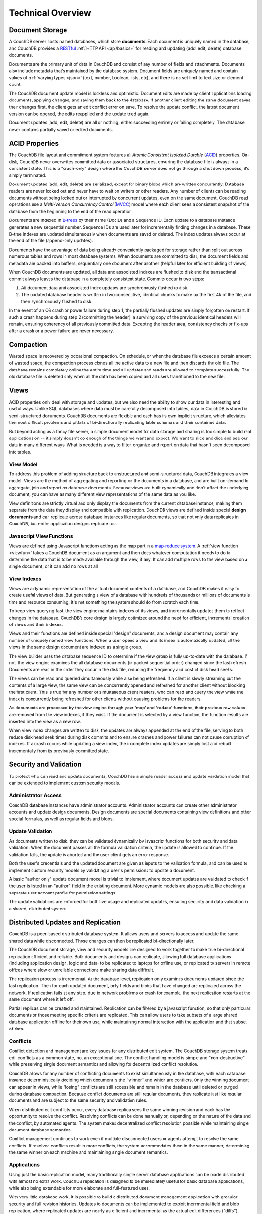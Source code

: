 .. Licensed under the Apache License, Version 2.0 (the "License"); you may not
.. use this file except in compliance with the License. You may obtain a copy of
.. the License at
..
..   http://www.apache.org/licenses/LICENSE-2.0
..
.. Unless required by applicable law or agreed to in writing, software
.. distributed under the License is distributed on an "AS IS" BASIS, WITHOUT
.. WARRANTIES OR CONDITIONS OF ANY KIND, either express or implied. See the
.. License for the specific language governing permissions and limitations under
.. the License.

.. _intro/overview:

==================
Technical Overview
==================

Document Storage
================

A CouchDB server hosts named databases, which store **documents**.
Each document is uniquely named in the database, and CouchDB provides
a `RESTful`_ :ref:`HTTP API <api/basics>` for reading and updating (add, edit,
delete)  database documents.

Documents are the primary unit of data in CouchDB and consist of any number
of fields and attachments. Documents also include metadata that’s maintained
by the database system. Document fields are uniquely named and contain values
of :ref:`varying types <json>` (text, number, boolean, lists, etc),
and there is no set limit to text size or element count.

The CouchDB document update model is lockless and optimistic.
Document edits are made by client applications loading documents,
applying changes, and saving them back to the database. If another client
editing the same document saves their changes first, the client gets an edit
conflict error on save. To resolve the update conflict, the latest document
version can be opened, the edits reapplied and the update tried again.

Document updates (add, edit, delete) are all or nothing, either succeeding
entirely or failing completely. The database never contains partially saved
or edited documents.

.. _RESTful: http://en.wikipedia.org/wiki/REST

ACID Properties
===============

The CouchDB file layout and commitment system features all `Atomic Consistent
Isolated Durable` (`ACID`_) properties. On-disk, CouchDB never overwrites
committed data or associated structures, ensuring the database file is always
in a consistent state. This is a "crash-only" design where the CouchDB
server does not go through a shut down process, it's simply terminated.

Document updates (add, edit, delete) are serialized, except for binary blobs
which are written concurrently. Database readers are never locked out and
never have to wait on writers or other readers. Any number of clients can be
reading documents without being locked out or interrupted by concurrent
updates, even on the same document. CouchDB read operations use a
`Multi-Version Concurrency Control` (`MVCC`_) model where each client sees a
consistent snapshot of the database from the beginning to the end of the read
operation.

Documents are indexed in `B-trees`_ by their name (DocID) and a Sequence ID.
Each update to a database instance generates a new sequential number.
Sequence IDs are used later for incrementally finding changes in a database.
These B-tree indexes are updated simultaneously when documents are saved or
deleted. The index updates always occur at the end of the file (append-only
updates).

Documents have the advantage of data being already conveniently packaged for
storage rather than split out across numerous tables and rows in most
database systems. When documents are committed to disk, the document fields
and metadata are packed into buffers, sequentially one document after another
(helpful later for efficient building of views).

When CouchDB documents are updated, all data and associated indexes are
flushed to disk and the transactional commit always leaves the database
in a completely consistent state. Commits occur in two steps:

#. All document data and associated index updates are synchronously flushed
   to disk.

#. The updated database header is written in two consecutive, identical chunks
   to make up the first 4k of the file, and then synchronously flushed to disk.

In the event of an OS crash or power failure during step 1,
the partially flushed updates are simply forgotten on restart. If such a
crash happens during step 2 (committing the header), a surviving copy of the
previous identical headers will remain, ensuring coherency of all previously
committed data. Excepting the header area, consistency checks or fix-ups
after a crash or a power failure are never necessary.

.. _ACID: http://en.wikipedia.org/wiki/ACID
.. _MVCC: http://en.wikipedia.org/wiki/Multiversion_concurrency_control
.. _B-trees: http://en.wikipedia.org/wiki/B-tree

Compaction
==========

Wasted space is recovered by occasional compaction. On schedule, or when the
database file exceeds a certain amount of wasted space, the compaction process
clones all the active data to a new file and then discards the old file.
The database remains completely online the entire time and all updates and
reads are allowed to complete successfully. The old database file is deleted
only when all the data has been copied and all users transitioned to the new
file.

Views
=====

ACID properties only deal with storage and updates, but we also need the ability
to show our data in interesting and useful ways. Unlike SQL databases where
data must be carefully decomposed into tables, data in CouchDB is stored in
semi-structured documents. CouchDB documents are flexible and each has its
own implicit structure, which alleviates the most difficult problems and
pitfalls of bi-directionally replicating table schemas and their contained data.

But beyond acting as a fancy file server, a simple document model for data
storage and sharing is too simple to build real applications on -- it simply
doesn't do enough of the things we want and expect. We want to slice and dice
and see our data in many different ways. What is needed is a way to filter,
organize and report on data that hasn't been decomposed into tables.

.. seealso::
    :ref:`views`

View Model
----------

To address this problem of adding structure back to unstructured and
semi-structured data, CouchDB integrates a view model. Views are the method
of aggregating and reporting on the documents in a database, and are built
on-demand to aggregate, join and report on database documents. Because views
are built dynamically and don’t affect the underlying document, you can have
as many different view representations of the same data as you like.

View definitions are strictly virtual and only display the documents from the
current database instance, making them separate from the data they display
and compatible with replication. CouchDB views are defined inside special
**design documents** and can replicate across database instances like
regular documents, so that not only data replicates in CouchDB,
but entire application designs replicate too.

Javascript View Functions
-------------------------

Views are defined using Javascript functions acting as the map part in a
`map-reduce system`_. A :ref:`view function <viewfun>` takes a CouchDB document
as an argument and then does whatever computation it needs to do to determine
the data that is to be made available through the view, if any.
It can add multiple rows to the view based on a single document,
or it can add no rows at all.

.. _map-reduce system: http://en.wikipedia.org/wiki/MapReduce

.. seealso::
    :ref:`viewfun`

View Indexes
------------

Views are a dynamic representation of the actual document contents of a
database, and CouchDB makes it easy to create useful views of data.
But generating a view of a database with hundreds of thousands or millions of
documents is time and resource consuming, it's not something the system
should do from scratch each time.

To keep view querying fast, the view engine maintains indexes of its views,
and incrementally updates them to reflect changes in the database.
CouchDB’s core design is largely optimized around the need for efficient,
incremental creation of views and their indexes.

Views and their functions are defined inside special "design" documents,
and a design document may contain any number of uniquely named view functions.
When a user opens a view and its index is automatically updated, all the views
in the same design document are indexed as a single group.

The view builder uses the database sequence ID to determine if the view group
is fully up-to-date with the database. If not, the view engine examines the
all database documents (in packed sequential order) changed since the last
refresh. Documents are read in the order they occur in the disk file,
reducing the frequency and cost of disk head seeks.

The views can be read and queried simultaneously while also being refreshed.
If a client is slowly streaming out the contents of a large view,
the same view can be concurrently opened and refreshed for another client
without blocking the first client. This is true for any number of
simultaneous client readers, who can read and query the view while the index
is concurrently being refreshed for other clients without causing problems
for the readers.

As documents are processed by the view engine through your 'map' and 'reduce'
functions, their previous row values are removed from the view indexes, if
they exist. If the document is selected by a view function, the function results
are inserted into the view as a new row.

When view index changes are written to disk, the updates are always appended
at the end of the file, serving to both reduce disk head seek times during
disk commits and to ensure crashes and power failures can not cause
corruption of indexes. If a crash occurs while updating a view index,
the incomplete index updates are simply lost and rebuilt incrementally from
its previously committed state.

Security and Validation
=======================

To protect who can read and update documents, CouchDB has a simple reader
access and update validation model that can be extended to implement custom
security models.

.. seealso::
    :ref:`api/db/security`

Administrator Access
--------------------

CouchDB database instances have administrator accounts. Administrator
accounts can create other administrator accounts and update design documents.
Design documents are special documents containing view definitions and other
special formulas, as well as regular fields and blobs.

Update Validation
-----------------

As documents written to disk, they can be validated dynamically by javascript
functions for both security and data validation. When the document passes
all the formula validation criteria, the update is allowed to continue.
If the validation fails, the update is aborted and the user client gets an
error response.

Both the user's credentials and the updated document are given as inputs to
the validation formula, and can be used to implement custom security models
by validating a user's permissions to update a document.

A basic "author only" update document model is trivial to implement,
where document updates are validated to check if the user is listed in an
"author" field in the existing document. More dynamic models are also possible,
like checking a separate user account profile for permission settings.

The update validations are enforced for both live usage and replicated
updates, ensuring security and data validation in a shared, distributed system.

.. seealso::
    :ref:`vdufun`

Distributed Updates and Replication
===================================

CouchDB is a peer-based distributed database system. It allows users and servers
to access and update the same shared data while disconnected. Those changes can
then be replicated bi-directionally later.

The CouchDB document storage, view and security models are designed to work
together to make true bi-directional replication efficient and reliable.
Both documents and designs can replicate, allowing full database applications
(including application design, logic and data) to be replicated to laptops
for offline use, or replicated to servers in remote offices where slow or
unreliable connections make sharing data difficult.

The replication process is incremental. At the database level,
replication only examines documents updated since the last replication.
Then for each updated document, only fields and blobs that have changed are
replicated across the network. If replication fails at any step, due to network
problems or crash for example, the next replication restarts at the same
document where it left off.

Partial replicas can be created and maintained. Replication can be filtered
by a javascript function, so that only particular documents or those meeting
specific criteria are replicated. This can allow users to take subsets of a
large shared database application offline for their own use, while maintaining
normal interaction with the application and that subset of data.

Conflicts
---------

Conflict detection and management are key issues for any distributed edit
system. The CouchDB storage system treats edit conflicts as a common state,
not an exceptional one. The conflict handling model is simple and
"non-destructive" while preserving single document semantics and allowing for
decentralized conflict resolution.

CouchDB allows for any number of conflicting documents to exist
simultaneously in the database, with each database instance deterministically
deciding which document is the "winner" and which are conflicts. Only the
winning document can appear in views, while "losing" conflicts are still
accessible and remain in the database until deleted or purged during
database compaction. Because conflict documents are still regular documents,
they replicate just like regular documents and are subject to the same
security and validation rules.

When distributed edit conflicts occur, every database replica sees the same
winning revision and each has the opportunity to resolve the conflict.
Resolving conflicts can be done manually or, depending on the nature of the
data and the conflict, by automated agents. The system makes decentralized
conflict resolution possible while maintaining single document database
semantics.

Conflict management continues to work even if multiple disconnected users or
agents attempt to resolve the same conflicts. If resolved conflicts result in
more conflicts, the system accommodates them in the same manner, determining
the same winner on each machine and maintaining single document semantics.

.. seealso::
    :ref:`replication/conflicts`

Applications
------------

Using just the basic replication model, many traditionally single server
database applications can be made distributed with almost no extra work.
CouchDB replication is designed to be immediately useful for basic database
applications, while also being extendable for more elaborate and full-featured
uses.

With very little database work, it is possible to build a distributed
document management application with granular security and full revision
histories. Updates to documents can be implemented to exploit incremental
field and blob replication, where replicated updates are nearly as efficient
and incremental as the actual edit differences ("diffs").

The CouchDB replication model can be modified for other distributed update
models. If the storage engine is enhanced to allow multi-document update
transactions, it is possible to perform Subversion-like "all or nothing"
atomic commits when replicating with an upstream server, such that any single
document conflict or validation failure will cause the entire update to fail.
Like Subversion, conflicts would be resolved by doing a "pull" replication to
force the conflicts locally, then merging and  re-replicating to the upstream
server.

Implementation
==============

CouchDB is built on the `Erlang OTP platform`_, a functional,
concurrent programming language and development platform. Erlang was
developed for real-time telecom applications with an extreme emphasis on
reliability and availability.

Both in syntax and semantics, Erlang is very different from conventional
programming languages like C or Java. Erlang uses lightweight "processes" and
message passing for concurrency, it has no shared state threading and all
data is immutable. The robust, concurrent nature of Erlang is ideal for a
database server.

CouchDB is designed for lock-free concurrency, in the conceptual model and
the actual Erlang implementation. Reducing bottlenecks and avoiding locks
keeps the entire system working predictably under heavy loads. CouchDB can
accommodate many clients replicating changes, opening and updating documents,
and querying views whose indexes are simultaneously being refreshed for
other clients, without needing locks.

For higher availability and more concurrent users, CouchDB is designed for
"shared nothing" clustering. In a "shared nothing" cluster, each machine
is independent and replicates data with its cluster mates, allowing individual
server failures with zero downtime. And because consistency scans
and fix-ups aren’t needed on restart,
if the entire cluster fails -- due to a power outage in a datacenter,
for example -- the entire CouchDB distributed system becomes immediately
available after a restart.

CouchDB is built from the start with a consistent vision of a distributed
document database system. Unlike cumbersome attempts to bolt distributed
features on top of the same legacy models and databases,
it is the result of careful ground-up design, engineering and integration.
The document, view, security and replication models, the special purpose query
language, the efficient and robust disk layout and the concurrent and reliable
nature of the Erlang platform are all carefully integrated for a reliable
and efficient system.

.. _Erlang OTP platform: http://www.erlang.org/
